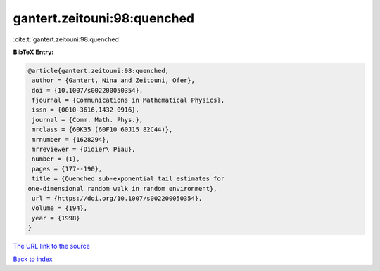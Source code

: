 gantert.zeitouni:98:quenched
============================

:cite:t:`gantert.zeitouni:98:quenched`

**BibTeX Entry:**

.. code-block:: bibtex

   @article{gantert.zeitouni:98:quenched,
    author = {Gantert, Nina and Zeitouni, Ofer},
    doi = {10.1007/s002200050354},
    fjournal = {Communications in Mathematical Physics},
    issn = {0010-3616,1432-0916},
    journal = {Comm. Math. Phys.},
    mrclass = {60K35 (60F10 60J15 82C44)},
    mrnumber = {1628294},
    mrreviewer = {Didier\ Piau},
    number = {1},
    pages = {177--190},
    title = {Quenched sub-exponential tail estimates for
   one-dimensional random walk in random environment},
    url = {https://doi.org/10.1007/s002200050354},
    volume = {194},
    year = {1998}
   }
`The URL link to the source <ttps://doi.org/10.1007/s002200050354}>`_


`Back to index <../By-Cite-Keys.html>`_
